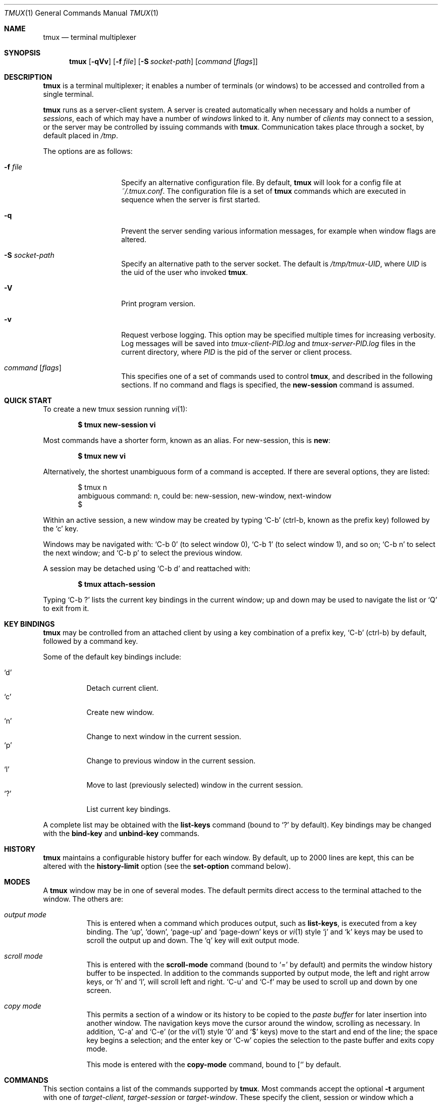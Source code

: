 .\" $Id$
.\"
.\" Copyright (c) 2007 Nicholas Marriott <nicm@users.sourceforge.net>
.\"
.\" Permission to use, copy, modify, and distribute this software for any
.\" purpose with or without fee is hereby granted, provided that the above
.\" copyright notice and this permission notice appear in all copies.
.\"
.\" THE SOFTWARE IS PROVIDED "AS IS" AND THE AUTHOR DISCLAIMS ALL WARRANTIES
.\" WITH REGARD TO THIS SOFTWARE INCLUDING ALL IMPLIED WARRANTIES OF
.\" MERCHANTABILITY AND FITNESS. IN NO EVENT SHALL THE AUTHOR BE LIABLE FOR
.\" ANY SPECIAL, DIRECT, INDIRECT, OR CONSEQUENTIAL DAMAGES OR ANY DAMAGES
.\" WHATSOEVER RESULTING FROM LOSS OF MIND, USE, DATA OR PROFITS, WHETHER
.\" IN AN ACTION OF CONTRACT, NEGLIGENCE OR OTHER TORTIOUS ACTION, ARISING
.\" OUT OF OR IN CONNECTION WITH THE USE OR PERFORMANCE OF THIS SOFTWARE.
.\"
.Dd November 9, 2007
.Dt TMUX 1
.Os
.Sh NAME
.Nm tmux
.Nd "terminal multiplexer"
.Sh SYNOPSIS
.Nm tmux
.Bk -words
.Op Fl qVv
.Op Fl f Ar file
.Op Fl S Ar socket-path
.Op Ar command Op Ar flags
.Ek
.Sh DESCRIPTION
.Nm
is a terminal multiplexer; it enables a number of terminals (or windows) to be
accessed and controlled from a single terminal.
.Pp
.Nm
runs as a server-client system.
A server is created automatically when necessary and holds a number of
.Em sessions ,
each of which may have a number of
.Em windows
linked to it.
Any number of
.Em clients
may connect to a session, or the server
may be controlled by issuing commands with
.Nm .
Communication takes place through a socket, by default placed in
.Pa /tmp .
.Pp
The options are as follows:
.Bl -tag -width "XXXXXXXXXXXX"
.It Fl f Ar file
Specify an alternative configuration file.
By default,
.Nm
will look for a config file at
.Pa ~/.tmux.conf .
The configuration file is a set of
.Nm
commands which are executed in sequence when the server is first started.
.It Fl q
Prevent the server sending various information messages, for example when
window flags are altered.
.It Fl S Ar socket-path
Specify an alternative path to the server socket.
The default is
.Pa /tmp/tmux-UID ,
where
.Em UID
is the uid of the user who invoked
.Nm .
.It Fl V
Print program version.
.It Fl v
Request verbose logging.
This option may be specified multiple times for increasing verbosity.
Log messages will be saved into
.Pa tmux-client-PID.log
and
.Pa tmux-server-PID.log
files in the current directory, where
.Em PID
is the pid of the server or client process.
.It Ar command Op Ar flags
This specifies one of a set of commands used to control
.Nm ,
and described in the following sections.
If no command and flags is specified, the
.Ic new-session
command is assumed.
.Pp
.El
.Sh QUICK START
To create a new tmux session running
.Xr vi 1 :
.Pp
.Dl $ tmux new-session vi
.Pp
Most commands have a shorter form, known as an alias.
For new-session, this is
.Ic new :
.Pp
.Dl $ tmux new vi
.Pp
Alternatively, the shortest unambiguous form of a command is accepted.
If there are several options, they are listed:
.Bd -literal -offset indent
$ tmux n
ambiguous command: n, could be: new-session, new-window, next-window
$
.Ed
.Pp
Within an active session, a new window may be created by typing
.Ql C-b
(ctrl-b, known as the prefix key)
followed by the
.Ql c
key.
.Pp
Windows may be navigated with:
.Ql C-b 0
(to select window 0),
.Ql C-b 1
(to select window 1), and so on;
.Ql C-b n
to select the next window; and
.Ql C-b p
to select the previous window.
.Pp
A session may be detached using
.Ql C-b d
and reattached with:
.Pp
.Dl $ tmux attach-session
.Pp
Typing
.Ql C-b \&?
lists the current key bindings in the current window; up and down may be used
to navigate the list or
.Ql Q
to exit from it.
.Sh KEY BINDINGS
.Nm
may be controlled from an attached client by using a key combination of a
prefix key,
.Ql C-b
(ctrl-b) by default, followed by a command key.
.Pp
Some of the default key bindings include:
.Pp
.Bl -tag -width Ds -compact
.It Ql d
Detach current client.
.It Ql c
Create new window.
.It Ql n
Change to next window in the current session.
.It Ql p
Change to previous window in the current session.
.It Ql l
Move to last (previously selected) window in the current session.
.It Ql \&?
List current key bindings.
.El
.Pp
A complete list may be obtained with the
.Ic list-keys
command (bound to
.Ql \&?
by default).
Key bindings may be changed with the
.Ic bind-key
and
.Ic unbind-key
commands.
.Sh HISTORY
.Nm
maintains a configurable history buffer for each window.
By default, up to 2000 lines are kept, this can be altered with the
.Ic history-limit
option (see the
.Ic set-option
command below).
.Sh MODES
A
.Nm
window may be in one of several modes.
The default permits direct access to the terminal attached to the window.
The others are:
.Bl -tag -width Ds
.It Em output mode
This is entered when a command which produces output, such as
.Ic list-keys ,
is executed from a key binding.
The
.Ql up ,
.Ql down ,
.Ql page-up
and
.Ql page-down
keys or
.Xr vi 1
style
.Ql j
and
.Ql k
keys may be used to scroll the output up and down.
The
.Ql q
key will exit output mode.
.It Em scroll mode
This is entered with the
.Ic scroll-mode
command (bound to
.Ql =
by default) and permits the window history buffer to be inspected.
In addition to the commands supported by output mode, the left and right arrow
keys, or
.Ql h
and
.Ql l ,
will scroll left and right.
.Ql C-u
and
.Ql C-f
may be used to scroll up and down by one screen.
.It Em copy mode
This permits a section of a window or its history to be copied to the
.Em paste buffer
for later insertion into another window.
The navigation keys move the cursor around the window, scrolling as necessary.
In addition,
.Ql C-a
and
.Ql C-e
(or the
.Xr vi 1
style
.Ql 0
and
.Ql $
keys) move to the start and end of the line; the space key begins a selection;
and the enter key or
.Ql C-w
copies the selection to the paste buffer and exits copy mode.
.Pp
This mode is entered with the
.Ic copy-mode
command, bound to
.Ql [
by default.
.El
.Sh COMMANDS
This section contains a list of the commands supported by
.Nm .
Most commands accept the optional
.Fl t
argument with one of 
.Ar target-client ,
.Ar target-session
or
.Ar target-window .
These specify the client, session or window which a command should affect.
.Ar target-client
is the name of the
.Xr pty 4
file to which the client is connected, for example
.Pa /dev/ttyp1 .
Clients may be listed with the
.Ic list-clients
command.
.Pp
.Ar target-session
is either the name of a session (as listed by the
.Ic list-sessions
command); or the name of a client as for
.Ar target-client ,
in this case, the session attached to the client is used.
An
.Xr fnmatch 3
pattern may be used to match the session name.
If a session is omitted when required,
.Nm tmux
attempts to use the current session; if no current session is available, the
most recently created is chosen.
If no client is specified, the current client is chosen, if possible, or an
error is reported.
.Pp
.Ar target-window
specifies a window in the form
.Em session Ns \&: Ns Em index ,
for example mysession:1.
The session is in the same form as for
.Ar target-session .
.Em session ,
.Em index
or both may be omitted.
If
.Em session
is omitted, the same rules as for
.Ar target-session
are followed; if
.Em index
is not present, the current window for the given session is used.
When the argument does not contain a colon (:),
.Nm
first attempts to parse it as window index; if that fails, an attempt is made
to match a session or client name.
.Pp
Examples include:
.Pp
.Bd -literal -offset indent
refresh-client -t/dev/ttyp2

rename-session -tfirst newname

set-window-option -t:0 monitor-activity on
.Ed
.Pp
The following commands are available:
.Bl -tag -width Ds
.It Xo Ic attach-session
.Op Fl d
.Op Fl t Ar target-session
.Xc
.D1 (alias: Ic attach )
Create a new client in the current terminal and attach it to a session.
If
.Fl d
is specified, any other clients attached to the session are detached.
.It Xo Ic bind-key
.Ar key Ar command Op Ar arguments
.Xc
.D1 (alias: Ic bind )
Bind key
.Ar key
to
.Ar command .
Keys may be specified prefixed with
.Ql C-
or
.Ql ^
for ctrl keys, or
.Ql M-
for alt (meta) keys.
.It Xo Ic command-prompt
.Op Fl t Ar target-client
.Xc
Open the command prompt in a client.
This may be used from inside
.Nm
to execute commands interactively.
.It Xo Ic copy-mode
.Op Fl t Ar target-window
.Xc
Enter copy mode.
.It Xo Ic detach-client
.Op Fl t Ar target-client
.Xc
.D1 (alias: Ic detach )
Detach the current client if bound to a key, or the specified client with
.Fl t .
.It Xo Ic has-session
.Op Fl t Ar target-session
.Xc
.D1 (alias: Ic has )
Report an error and exit with 1 if the specified session does not exist.
If it does exist, exit with 0.
.It Xo Ic kill-server
.Xc
Kill the
.Nm
server and clients and destroy all sessions.
.It Xo Ic kill-session
.Op Fl t Ar target-session
.Xc
Destroy the given session, closing any windows linked to it and no other
sessions, and detaching all clients attached to it.
.It Xo Ic kill-window
.Op Fl t Ar target-window
.Xc
.D1 (alias: Ic killw )
Kill the current window or the window at
.Ar target-window ,
removing it from any sessions to which it is linked.
.It Xo Ic last-window
.Op Fl t Ar target-session
.Xc
.D1 (alias: Ic last )
Select the last (previously selected) window.
If no
.Ar target-session
is specified, select the last window of the current session.
.It Xo Ic link-window
.Op Fl dk
.Op Fl s Ar src-window
.Op Fl t Ar dst-window
.Xc
.D1 (alias: Ic linkw )
Link the window at
.Ar src-window
to the specified
.Ar dst-window .
If
.Ar dst-window
is specified and no such window exists, the
.Ar src-window
is linked there.
If
.Fl k
is given and
.Ar dst-window
exists, it is killed, otherwise an error is generated.
If
.Fl d
is given, the newly linked window is not selected.
.It Xo Ic list-clients
.Xc
.D1 (alias: Ic lsc )
List all clients attached to the server.
.It Xo Ic list-keys
.Xc
.D1 (alias: Ic lsk )
List all key bindings.
.It Xo Ic list-sessions
.Xc
.D1 (alias: Ic ls )
List all sessions managed by the server.
.It Xo Ic list-windows
.Op Fl t Ar target-session
.Xc
.D1 (alias: Ic lsw )
List windows in the current session or in
.Ar target-session .
.It Xo Ic new-session
.Op Fl d
.Op Fl n Ar window-name
.Op Fl s Ar session-name
.Op Ar command
.Xc
.D1 (alias: Ic new )
Create a new session with name
.Ar session-name .
The new session is attached to the current terminal unless
.Fl d
is given.
.Ar window-name
and
.Ar command
are the name of and command to execute in the initial window.
.It Xo Ic new-window
.Op Fl d
.Op Fl n Ar window-name
.Op Fl t Ar target-window
.Op Ar command
.Xc
.D1 (alias: Ic neww )
Create a new window.
If
.Fl d
is given, the session does not make the new window the current window.
.Ar target-window
represents the window to be created.
.Ar command
is the command to execute.
If
.Ar command
is not specified, the default command is used.
.Pp
The
.Ev TERM
environment variable must be set to
.Dq screen
for all programs running
.Em inside
.Nm .
New windows will automatically have
.Dq TERM=screen
added to their environment, but care must be taken not to reset this in shell
start-up files.
.It Xo Ic next-window
.Op Fl t Ar target-session
.Xc
.D1 (alias: Ic next )
Move to the next window in the session.
.It Xo Ic paste-buffer
.Op Fl t Ar target-window
.Xc
.D1 (alias: Ic paste )
Insert the contents of the paste buffer into the current window.
Ignored unless executed via a key binding.
.It Xo Ic previous-window
.Op Fl t Ar target-session
.Xc
.D1 (alias: Ic prev )
Move to the previous window in the session.
.It Xo Ic refresh-client
.Op Fl t Ar target-client
.Xc
.D1 (alias: Ic refresh )
Refresh the current client if bound to a key, or a single client if one is given
with
.Fl t .
.It Xo Ic rename-session
.Op Fl t Ar target-session
.Ar new-name
.Xc
.D1 (alias: Ic rename )
Rename the session to
.Ar new-name .
.It Xo Ic rename-window
.Op Fl t Ar target-window
.Ar new-name
.Xc
.D1 (alias: Ic renamew )
Rename the current window, or the window at
.Ar target-window
if specifed, to
.Ar new-name .
.It Xo Ic scroll-mode
.Op Fl t Ar target-window
.Xc
Enter scroll mode.
.It Xo Ic select-window
.Op Fl t Ar target-window
.Xc
.D1 (alias: Ic selectw )
Select the window at
.Ar target-window .
.It Xo Ic send-keys
.Op Fl t Ar target-window
.Ar key Ar ...
.Xc
Send a key or keys to a window.
Each argument
.Ar key
is the name of the key (such as
.Ql C-a
or
.Ql npage
) to send; if the string is not recognised as a key, it is sent as a series of
characters.
All arguments are sent sequentially from first to last.
.It Xo Ic send-prefix
.Op Fl t Ar target-window
.Xc
Send the prefix key to a window as if it was pressed.
.It Xo Ic set-option
.Op Fl t Ar target-session
.Ar option Ar value
.Xc
.D1 (alias: Ic set )
Set an option.
If
.Ar target-session
is specified, the option is set for that session; otherwise, the global option
is set.
A global option is used by all sessions which lack an option overriding it.
Possible options are:
.Bl -tag -width Ds
.It Xo Ic bell-action
.Op Ic any | Ic none | Ic current
.Xc
Set action on window bell.
.Ic any
means a bell in any window linked to a session causes a bell in the current
window of that session,
.Ic none
means all bells are ignored and
.Ic current
means only bell in windows other than the current window are ignored.
.It Ic default-command Ar command
Sets the command used for new windows (if not specified when the window is
created) to
.Ar command .
The default is
.Dq exec $SHELL .
.It Ic history-limit Ar lines
Set the maximum number of lines held in window history.
This setting applies only to new windows - existing window histories are not
resized and retain the limit at the point they were created.
.It Ic prefix Ar key
Set the current prefix key.
.It Xo Ic set-titles
.Op Ic on | Ic off
.Xc
Attempt to set the window title using the \ee]2;...\e007 xterm code.
This option is enabled by default.
Note that 
.Xr elinks 1 
will only attempt to set the window title if the STY environment
variable is set.
.It Xo Ic status
.Op Ic on | Ic off
.Xc
Show or hide the status line.
.It Ic status-bg Ar colour
Set status line background colour, where
.Ar colour
is one of:
.Ic black ,
.Ic red ,
.Ic green ,
.Ic yellow ,
.Ic blue ,
.Ic magenta ,
.Ic cyan ,
.Ic white
or
.Ic default .
.It Ic status-fg Ar colour
Set status line foreground colour.
.It Ic status-interval Ar interval
Update the status bar every
.Ar interval
seconds.
By default, updates will occur every 15 seconds.
.It Ic status-left Ar string
Display
.Ar string
to the left of the status bar.
.Ar string
will be passed through
.Xr strftime 3
before being displayed.
By default, this setting is empty.
.It Ic status-right Ar string
Display
.Ar string
to the right of the status bar.
By default, the date and time will be shown.
As with
.Ic status-left ,
.Ar string
will be passed to
.Xr strftime 3 .
.El
.It Xo Ic set-window-option
.Op Fl t Ar target-window
.Ar option Ar value
.Xc
.D1 (alias: Ic setw )
Set a window-specific option.
Supported options are:
.Bl -tag -width Ds
.It Xo Ic aggressive-resize
.Op Ic on | Ic off
.Xc 
Aggressively resize the chosen window.
This means that
.Nm
will resize the window to the size of the smallest session for which it is the
current window, rather than the smallest session to which it is attached.
The window may resize when the current window is changed on another sessions;
this option is good for full-screen programs which support SIGWINCH and poor for
interactive programs such as shells.
.It Xo Ic monitor-activity
.Op Ic on | Ic off
.Xc
Monitor for activity in the window.
Windows with activity are highlighted in the status line.
.It Ic force-width Ar width
.It Ic force-height Ar height
Prevent
.Nm
from resizing a window to greater than
.Ar width
or
.Ar height .
A value of zero restores the default unlimited setting.
.El
.It Xo Ic show-options
.Op Fl t Ar target-session
.Ar option Ar value
.Xc
.D1 (alias: Ic show )
Show the currently set options.
If a
.Ar target-session
is specified, the options for that session are shown; otherwise, the global
options are listed.
.It Xo Ic show-window-options
.Op Fl t Ar target-window
.Ar option Ar value
.Xc
.D1 (alias: Ic showw )
List the current options for the given window.
.It Xo Ic start-server
.Xc
Start the
.Nm
server, if not already running, without creating any sessions.
.It Xo Ic swap-window
.Op Fl d
.Op Fl s Ar src-window
.Op Fl t Ar dst-window
.Xc
.D1 (alias: Ic swapw )
This is similar to
.Ic link-window ,
except the source and destination windows are swapped.
It is an error if no window exists at
.Ar src-window .
.It Xo Ic unbind-key
.Ar key
.Xc
.D1 (alias: Ic unbind )
Unbind the key bound to
.Ar key .
.It Xo Ic unlink-window
.Op Fl t Ar target-window
.Xc
.D1 (alias: Ic unlinkw )
Unlink 
.Ar target-window .
A window may be unlinked only if it is linked to multiple sessions - windows may
not be linked to no sessions.
.El
.Sh FILES
.Bl -tag -width Ds -compact
.It Pa ~/.tmux.conf
default
.Nm
configuration file
.El
.Sh SEE ALSO
.Xr pty 4
.Sh AUTHORS
.An Nicholas Marriott Aq nicm@users.sourceforge.net
